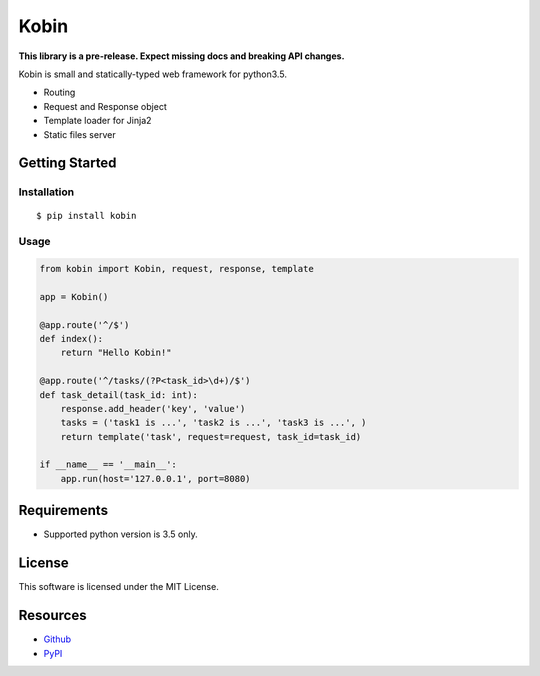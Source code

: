 =====
Kobin
=====

.. image:: https://travis-ci.org/c-bata/kobin.svg?branch=master
    :target: https://travis-ci.org/c-bata/kobin

**This library is a pre-release. Expect missing docs and breaking API changes.**

Kobin is small and statically-typed web framework for python3.5.

* Routing
* Request and Response object
* Template loader for Jinja2
* Static files server

Getting Started
===============

Installation
------------

::

    $ pip install kobin

Usage
-----

.. code-block:: python

    from kobin import Kobin, request, response, template

    app = Kobin()

    @app.route('^/$')
    def index():
        return "Hello Kobin!"

    @app.route('^/tasks/(?P<task_id>\d+)/$')
    def task_detail(task_id: int):
        response.add_header('key', 'value')
        tasks = ('task1 is ...', 'task2 is ...', 'task3 is ...', )
        return template('task', request=request, task_id=task_id)

    if __name__ == '__main__':
        app.run(host='127.0.0.1', port=8080)


Requirements
============

* Supported python version is 3.5 only.

License
=======

This software is licensed under the MIT License.

Resources
=========

* `Github <http://https://github.com/c-bata/kobin>`_
* `PyPI <https://pypi.python.org/pypi/kobin>`_
